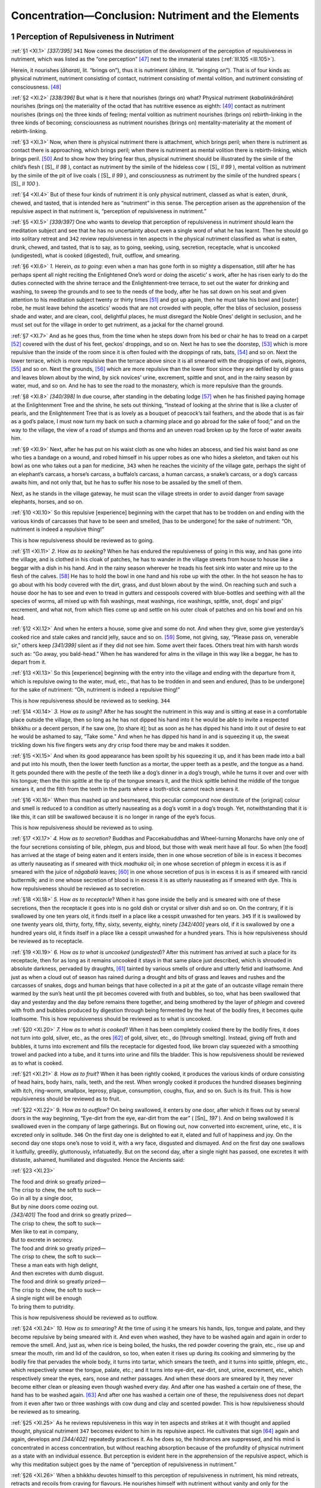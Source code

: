 

.. _XI:

Concentration—Conclusion: Nutriment and the Elements
********************************************************



1 Perception of Repulsiveness in Nutriment
----------------------------------------------



.. _XI.1:

:ref:`§1 <XI.1>` *[337/395]*  ``341``  Now comes the description of the development of the perception of repulsiveness in nutriment, which was listed as the “one perception” [#1]_  next to the immaterial states (:ref:`III.105 <III.105>`).

Herein, it nourishes (*āharati*\ , lit. “brings on”), thus it is nutriment (*āhāra*\ , lit. “bringing on”). That is of four kinds as: physical nutriment, nutriment consisting of contact, nutriment consisting of mental volition, and nutriment consisting of consciousness. [#2]_ 

.. _XI.2:

:ref:`§2 <XI.2>` *[338/396]* But what is it here that nourishes (brings on) what? Physical nutriment (*kabaliṅkārāhāra*\ ) nourishes (brings on) the materiality of the octad that has nutritive essence as eighth: [#3]_  contact as nutriment nourishes (brings on) the three kinds of feeling; mental volition as nutriment nourishes (brings on) rebirth-linking in the three kinds of becoming; consciousness as nutriment nourishes (brings on) mentality-materiality at the moment of rebirth-linking.

.. _XI.3:

:ref:`§3 <XI.3>` Now, when there is physical nutriment there is attachment, which brings peril; when there is nutriment as contact there is approaching, which brings peril; when there is nutriment as mental volition there is rebirth-linking, which brings peril. [#4]_  And to show how they bring fear thus, physical nutriment should be illustrated by the simile of the child’s flesh ( [S]_ *II 98*\  ), contact as nutriment by the simile of the hideless cow ( [S]_ *II 99*\  ), mental volition as nutriment by the simile of the pit of live coals ( [S]_ *II 99*\  ), and consciousness as nutriment by the simile of the hundred spears ( [S]_ *II 100*\  ).

.. _XI.4:

:ref:`§4 <XI.4>` But of these four kinds of nutriment it is only physical nutriment, classed as what is eaten, drunk, chewed, and tasted, that is intended here as “nutriment” in this sense. The perception arisen as the apprehension of the repulsive aspect in that nutriment is, “perception of repulsiveness in nutriment.”

.. _XI.5:

:ref:`§5 <XI.5>` *[339/397]* One who wants to develop that perception of repulsiveness in nutriment should learn the meditation subject and see that he has no uncertainty about even a single word of what he has learnt. Then he should go into solitary retreat and  ``342``  review repulsiveness in ten aspects in the physical nutriment classified as what is eaten, drunk, chewed, and tasted, that is to say, as to going, seeking, using, secretion, receptacle, what is uncooked (undigested), what is cooked (digested), fruit, outflow, and smearing.

.. _XI.6:

:ref:`§6 <XI.6>` *1.*\  Herein, *as to going*\ : even when a man has gone forth in so mighty a dispensation, still after he has perhaps spent all night reciting the Enlightened One’s word or doing the ascetic’ s work, after he has risen early to do the duties connected with the shrine terrace and the Enlightenment-tree terrace, to set out the water for drinking and washing, to sweep the grounds and to see to the needs of the body, after he has sat down on his seat and given attention to his meditation subject twenty or thirty times [#5]_  and got up again, then he must take his bowl and [outer] robe, he must leave behind the ascetics’ woods that are not crowded with people, offer the bliss of seclusion, possess shade and water, and are clean, cool, delightful places, he must disregard the Noble Ones’ delight in seclusion, and he must set out for the village in order to get nutriment, as a jackal for the charnel ground.

.. _XI.7:

:ref:`§7 <XI.7>` And as he goes thus, from the time when he steps down from his bed or chair he has to tread on a carpet [#6]_  covered with the dust of his feet, geckos’ droppings, and so on. Next he has to see the doorstep, [#7]_  which is more repulsive than the inside of the room since it is often fouled with the droppings of rats, bats, [#8]_  and so on. Next the lower terrace, which is more repulsive than the terrace above since it is all smeared with the droppings of owls, pigeons, [#9]_  and so on. Next the grounds, [#10]_  which are more repulsive than the lower floor since they are defiled by old grass and leaves blown about by the wind, by sick novices’ urine, excrement, spittle and snot, and in the rainy season by water, mud, and so on. And he has to see the road to the monastery, which is more repulsive than the grounds.

.. _XI.8:

:ref:`§8 <XI.8>` *[340/398]* In due course, after standing in the debating lodge [#11]_  when he has finished paying homage at the Enlightenment Tree and the shrine, he sets out thinking, “Instead of looking at the shrine that is like a cluster of pearls, and the Enlightenment Tree that is as lovely as a bouquet of peacock’s tail feathers, and the abode that is as fair as a god’s palace, I must now turn my back on such a charming place and go abroad for the sake of food;” and on the way to the village, the view of a road of stumps and thorns and an uneven road broken up by the force of water awaits him.

.. _XI.9:

:ref:`§9 <XI.9>` Next, after he has put on his waist cloth as one who hides an abscess, and tied his waist band as one who ties a bandage on a wound, and robed himself in his upper robes as one who hides a skeleton, and taken out his bowl as one who takes out a pan for medicine,  ``343``  when he reaches the vicinity of the village gate, perhaps the sight of an elephant’s carcass, a horse’s carcass, a buffalo’s carcass, a human carcass, a snake’s carcass, or a dog’s carcass awaits him, and not only that, but he has to suffer his nose to be assailed by the smell of them.

Next, as he stands in the village gateway, he must scan the village streets in order to avoid danger from savage elephants, horses, and so on.

.. _XI.10:

:ref:`§10 <XI.10>` So this repulsive [experience] beginning with the carpet that has to be trodden on and ending with the various kinds of carcasses that have to be seen and smelled, [has to be undergone] for the sake of nutriment: “Oh, nutriment is indeed a repulsive thing!”

This is how repulsiveness should be reviewed as to going.

.. _XI.11:

:ref:`§11 <XI.11>` *2.* How *as to seeking*\ ? When he has endured the repulsiveness of going in this way, and has gone into the village, and is clothed in his cloak of patches, he has to wander in the village streets from house to house like a beggar with a dish in his hand. And in the rainy season wherever he treads his feet sink into water and mire up to the flesh of the calves. [#12]_  He has to hold the bowl in one hand and his robe up with the other. In the hot season he has to go about with his body covered with the dirt, grass, and dust blown about by the wind. On reaching such and such a house door he has to see and even to tread in gutters and cesspools covered with blue-bottles and seething with all the species of worms, all mixed up with fish washings, meat washings, rice washings, spittle, snot, dogs’ and pigs’ excrement, and what not, from which flies come up and settle on his outer cloak of patches and on his bowl and on his head.

.. _XI.12:

:ref:`§12 <XI.12>` And when he enters a house, some give and some do not. And when they give, some give yesterday’s cooked rice and stale cakes and rancid jelly, sauce and so on. [#13]_  Some, not giving, say, “Please pass on, venerable sir,” others keep *[341/399]* silent as if they did not see him. Some avert their faces. Others treat him with harsh words such as: “Go away, you bald-head.” When he has wandered for alms in the village in this way like a beggar, he has to depart from it.

.. _XI.13:

:ref:`§13 <XI.13>` So this [experience] beginning with the entry into the village and ending with the departure from it, which is repulsive owing to the water, mud, etc., that has to be trodden in and seen and endured, [has to be undergone] for the sake of nutriment: “Oh, nutriment is indeed a repulsive thing!”

This is how repulsiveness should be reviewed as to seeking.  ``344`` 

.. _XI.14:

:ref:`§14 <XI.14>` *3.*\  How *as to using*\ ? After he has sought the nutriment in this way and is sitting at ease in a comfortable place outside the village, then so long as he has not dipped his hand into it he would be able to invite a respected bhikkhu or a decent person, if he saw one, [to share it]; but as soon as he has dipped his hand into it out of desire to eat he would be ashamed to say, “Take some.” And when he has dipped his hand in and is squeezing it up, the sweat trickling down his five fingers wets any dry crisp food there may be and makes it sodden.

.. _XI.15:

:ref:`§15 <XI.15>` And when its good appearance has been spoilt by his squeezing it up, and it has been made into a ball and put into his mouth, then the lower teeth function as a mortar, the upper teeth as a pestle, and the tongue as a hand. It gets pounded there with the pestle of the teeth like a dog’s dinner in a dog’s trough, while he turns it over and over with his tongue; then the thin spittle at the tip of the tongue smears it, and the thick spittle behind the middle of the tongue smears it, and the filth from the teeth in the parts where a tooth-stick cannot reach smears it.

.. _XI.16:

:ref:`§16 <XI.16>` When thus mashed up and besmeared, this peculiar compound now destitute of the [original] colour and smell is reduced to a condition as utterly nauseating as a dog’s vomit in a dog’s trough. Yet, notwithstanding that it is like this, it can still be swallowed because it is no longer in range of the eye’s focus.

This is how repulsiveness should be reviewed as to using.

.. _XI.17:

:ref:`§17 <XI.17>` *4.*\  How *as to secretion*\ ? Buddhas and Paccekabuddhas and Wheel-turning Monarchs have only one of the four secretions consisting of bile, phlegm, pus and blood, but those with weak merit have all four. So when [the food] has arrived at the stage of being eaten and it enters inside, then in one whose secretion of bile is in excess it becomes as utterly nauseating as if smeared with thick *madhuka* oil; in one whose secretion of phlegm in excess it is as if smeared with the juice of *nāgabalā*\  leaves; [#14]_  in one whose secretion of pus is in excess it is as if smeared with rancid buttermilk; and in one whose secretion of blood is in excess it is as utterly nauseating as if smeared with dye. This is how repulsiveness should be reviewed as to secretion.

.. _XI.18:

:ref:`§18 <XI.18>` *5.*\  How *as to receptacle*\ ? When it has gone inside the belly and is smeared with one of these secretions, then the receptacle it goes into is no gold dish or crystal or silver dish and so on. On the contrary, if it is swallowed by one ten years old, it finds itself in a place like a cesspit unwashed for ten years.  ``345``  If it is swallowed by one twenty years old, thirty, forty, fifty, sixty, seventy, eighty, ninety *[342/400]* years old, if it is swallowed by one a hundred years old, it finds itself in a place like a cesspit unwashed for a hundred years. This is how repulsiveness should be reviewed as to receptacle.

.. _XI.19:

:ref:`§19 <XI.19>` *6.*\  How *as to what is uncooked* (*undigested*\ )? After this nutriment has arrived at such a place for its receptacle, then for as long as it remains uncooked it stays in that same place just described, which is shrouded in absolute darkness, pervaded by draughts, [#15]_  tainted by various smells of ordure and utterly fetid and loathsome. And just as when a cloud out of season has rained during a drought and bits of grass and leaves and rushes and the carcasses of snakes, dogs and human beings that have collected in a pit at the gate of an outcaste village remain there warmed by the sun’s heat until the pit becomes covered with froth and bubbles, so too, what has been swallowed that day and yesterday and the day before remains there together, and being smothered by the layer of phlegm and covered with froth and bubbles produced by digestion through being fermented by the heat of the bodily fires, it becomes quite loathsome. This is how repulsiveness should be reviewed as to what is uncooked.

.. _XI.20:

:ref:`§20 <XI.20>` *7.*\  How *as to what is cooked*\ ? When it has been completely cooked there by the bodily fires, it does not turn into gold, silver, etc., as the ores [#16]_  of gold, silver, etc., do [through smelting]. Instead, giving off froth and bubbles, it turns into excrement and fills the receptacle for digested food, like brown clay squeezed with a smoothing trowel and packed into a tube, and it turns into urine and fills the bladder. This is how repulsiveness should be reviewed as to what is cooked.

.. _XI.21:

:ref:`§21 <XI.21>` *8.*\  How *as to fruit*\ ? When it has been rightly cooked, it produces the various kinds of ordure consisting of head hairs, body hairs, nails, teeth, and the rest. When wrongly cooked it produces the hundred diseases beginning with itch, ring-worm, smallpox, leprosy, plague, consumption, coughs, flux, and so on. Such is its fruit. This is how repulsiveness should be reviewed as to fruit.

.. _XI.22:

:ref:`§22 <XI.22>` 9. How *as to outflow*\ ? On being swallowed, it enters by one door, after which it flows out by several doors in the way beginning, “Eye-dirt from the eye, ear-dirt from the ear” ( [Sn]_ *197*\  ). And on being swallowed it is swallowed even in the company of large gatherings. But on flowing out, now converted into excrement, urine, etc., it is excreted only in solitude.  ``346``  On the first day one is delighted to eat it, elated and full of happiness and joy. On the second day one stops one’s nose to void it, with a wry face, disgusted and dismayed. And on the first day one swallows it lustfully, greedily, gluttonously, infatuatedly. But on the second day, after a single night has passed, one excretes it with distaste, ashamed, humiliated and disgusted. Hence the Ancients said:

.. _XI.23:

:ref:`§23 <XI.23>` 




| The food and drink so greatly prized—
| The crisp to chew, the soft to suck—
| Go in all by a single door,
| But by nine doors come oozing out.





| *[343/401]* The food and drink so greatly prized—
| The crisp to chew, the soft to suck—
| Men like to eat in company,
| But to excrete in secrecy.





| The food and drink so greatly prized—
| The crisp to chew, the soft to suck—
| These a man eats with high delight,
| And then excretes with dumb disgust.





| The food and drink so greatly prized—
| The crisp to chew, the soft to suck—
| A single night will be enough
| To bring them to putridity.


This is how repulsiveness should be reviewed as to outflow.

.. _XI.24:

:ref:`§24 <XI.24>` *10.*\  How *as to smearing*\ ? At the time of using it he smears his hands, lips, tongue and palate, and they become repulsive by being smeared with it. And even when washed, they have to be washed again and again in order to remove the smell. And, just as, when rice is being boiled, the husks, the red powder covering the grain, etc., rise up and smear the mouth, rim and lid of the cauldron, so too, when eaten it rises up during its cooking and simmering by the bodily fire that pervades the whole body, it turns into tartar, which smears the teeth, and it turns into spittle, phlegm, etc., which respectively smear the tongue, palate, etc.; and it turns into eye-dirt, ear-dirt, snot, urine, excrement, etc., which respectively smear the eyes, ears, nose and nether passages. And when these doors are smeared by it, they never become either clean or pleasing even though washed every day. And after one has washed a certain one of these, the hand has to be washed again. [#17]_  And after one has washed a certain one of these, the repulsiveness does not depart from it even after two or three washings with cow dung and clay and scented powder. This is how repulsiveness should be reviewed as to smearing.

.. _XI.25:

:ref:`§25 <XI.25>` As he reviews repulsiveness in this way in ten aspects and strikes at it with thought and applied thought, physical nutriment  ``347``  becomes evident to him in its repulsive aspect. He cultivates that sign [#18]_  again and again, develops and *[344/402]* repeatedly practices it. As he does so, the hindrances are suppressed, and his mind is concentrated in access concentration, but without reaching absorption because of the profundity of physical nutriment as a state with an individual essence. But perception is evident here in the apprehension of the repulsive aspect, which is why this meditation subject goes by the name of “perception of repulsiveness in nutriment.”

.. _XI.26:

:ref:`§26 <XI.26>` When a bhikkhu devotes himself to this perception of repulsiveness in nutriment, his mind retreats, retracts and recoils from craving for flavours. He nourishes himself with nutriment without vanity and only for the purpose of crossing over suffering, as one who seeks to cross over the desert eats his own dead child’s flesh ( [S]_ *II 98*\  ). Then his greed for the five cords of sense desire comes to be fully understood without difficulty by means of the full understanding of the physical nutriment. He fully understands the materiality aggregate by means of the full-understanding of the five cords of sense desire. Development of mindfulness occupied with the body comes to perfection in him through the repulsiveness of “what is uncooked” and the rest. He has entered upon a way that is in conformity with the perception of foulness. And by keeping to this way, even if he does not experience the deathless goal in this life, he is at least bound for a happy destiny.

This is the detailed explanation of the development of the perception of repulsiveness in nutriment.

2 Defining of The Elements
------------------------------



2.1 Word Definitions
^^^^^^^^^^^^^^^^^^^^^^^^



.. _XI.27:

:ref:`§27 <XI.27>` Now comes the description of the development of the definition of the four elements, which was listed as the “one defining” next to the perception of repulsiveness in nutriment (:ref:`III.105 <III.105>`).

Herein, “defining” (*vavatthāna*\ ) is determining by characterizing individual essences. [#19]_  [The compound] *catudhātuvavatthāna*\  (“four-element defining”) is [resolvable into] *catunnaṃ dhātūnaṃ vavatthānaṃ*\  (“defining of the four elements”). “Attention given to elements,” “the meditation subject consisting of elements” and “defining of the four elements” all mean the same thing.

This is given in two ways: in brief and in detail. It is given in brief in the Mahāsatipaṭṭhāna Sutta ( [D]_ *II 294*\  ), and in detail in the Mahāhatthipadopama Sutta ( [M]_ *I 185*\  ), the Rāhulovāda Sutta ( [M]_ *I 421*\  ), and the Dhātuvibhaṅga Sutta ( [M]_ *III 240*\  ).

2.2 Texts and Commentary in Brief
^^^^^^^^^^^^^^^^^^^^^^^^^^^^^^^^^^^^^



.. _XI.28:

:ref:`§28 <XI.28>` *[345/403]* It is given in brief in the Mahāsatipaṭṭhāna Sutta, for one of quick understanding whose meditation subject is elements, as follows: “Bhikkhus, just as though a skilled butcher or butcher’s apprentice had killed a cow and were seated at the crossroads  ``348``  with it cut up into pieces, so too, bhikkhus, a bhikkhu reviews this body however placed, however disposed, as consisting of elements: In this body there are the earth element, the water element, the fire element, and the air element”  [#20]_ ( [D]_ *II 294*\  ).

.. _XI.29:

:ref:`§29 <XI.29>` The meaning is this: *just as though a clever butcher*\ , or his *apprentice* who worked for his keep, *had killed a cow*\  and divided it up *and were seated at the crossroads*\ , reckoned as the intersection of the main roads going in the four directions, having laid it out part by part, *so too a bhikkhu reviews the body, however placed* because it is in some one of the four postures and *however disposed* because it is so placed, thus: *In this body there are the earth element, the water element, the fire element, and the air element*\ .

.. _XI.30:

:ref:`§30 <XI.30>` What is meant? Just as the butcher, while feeding the cow, bringing it to the shambles, keeping it tied up after bringing it there, slaughtering it, and seeing it slaughtered and dead, does not lose the perception “cow” so long as he has not carved it up and divided it into parts; but when he has divided it up and is sitting there, he loses the perception “cow” and the perception “meat” occurs; he does not think “I am selling cow” or “They are carrying cow away,” but rather he thinks “I am selling meat” or “They are carrying meat away”; so too this bhikkhu, while still a foolish ordinary person—both formerly as a layman and as one gone forth into homelessness—does not lose the perception “living being” or “man” or “person” so long as he does not, by resolution of the compact into elements, review this body, however placed, however disposed, as consisting of elements. But when he does review it as consisting of elements, he loses the perception “living being” and his mind establishes itself upon elements. That is why the Blessed One said: “Bhikkhus, just as though a skilled butcher … were seated at the crossroads … so too, bhikkhus, a bhikkhu … air element.”

2.3 In Detail
^^^^^^^^^^^^^^^^^



.. _XI.31:

:ref:`§31 <XI.31>` *[346/404]* In the Mahāhatthipadopama Sutta it is given in detail for one of not over-quick understanding whose meditation subject is elements—and as here so also in the Rāhulovāda and Dhātuvibhaṅga Suttas—as follows:

“And what is the internal earth element, friends? Whatever there is internally in oneself that is hard, harsh, [#21]_  and clung to (acquired through kamma), that is to say, head hairs, body hairs, teeth, nails, skin, flesh, sinews, bones, bone marrow, kidney, heart, liver, midriff, spleen, lungs, bowels, entrails, gorge, dung, or whatever else there is internally in oneself that is hard, harsh, and clung to—this is called the internal earth element” ( [M]_ *I 185*\  ).  ``349`` 

And: “What is the internal water element, friends? Whatever there is internally in oneself that is water, watery, and clung to, that is to say, bile, phlegm, pus, blood, sweat, fat, tears, grease, spittle, snot, oil of the joints, and urine, or whatever else there is internally in oneself that is water, watery, and clung to—this is called the internal water element” ( [M]_ *I 187*\  ).

And: “What is the internal fire element, friends? Whatever there is internally in oneself that is fire, fiery, and clung to, that is to say, that whereby one is warmed, ages, and burns up, and whereby what is eaten, drunk, chewed and tasted gets completely digested, or whatever else there is internally in oneself that is fire, fiery, and clung to—this is called the internal fire element” ( [M]_ *I 188*\  ).

And: “What is the internal air element, friends? Whatever there is internally in oneself that is air, airy, and clung to, that is to say, up-going winds, down-going winds, winds in the belly, winds in the bowels, winds that course through all the limbs, in-breath and out-breath, or whatever else there is internally in oneself that is air, airy, and clung to—this is called the internal air element” ( [M]_ *I 188*\  ).

.. _XI.32:

:ref:`§32 <XI.32>` Here is the commentary on the words that are not clear. *Internally in oneself* (*ajjhattaṃ paccattaṃ*\ ): both these words are terms for what is one’s own (*niyaka*\ ), since what is one’s own is what is produced in one’s own self (*attani jātaṃ*\ ); the meaning is, included in one’s continuity (*sasantati-pariyāpanna*\ ). This is called “internal” (*ajjhanaṃ = adhi + attā*\ , lit. “belonging-to-self”) because it occurs in self (*attani—*\ locative case) just as in the world, speech among women (*itthīsu—*\ loc. case) is called “[speech] belonging-to-women” (*adhitthi*\ ). And it is called, “in oneself” (*paccattaṃ*\ ) because it occurs owing to self (*attānaṃ paṭicca*\ ). [#22]_ 

.. _XI.33:

:ref:`§33 <XI.33>` *Hard*\ : rigid. *Harsh*\ : rough. Herein, the first is a word for the characteristic, while the second is a word for the mode; for the earth element is characterized as hard, but its mode is rough, which is why it is called “harsh.” *Clung to*\ : taken firmly [by kamma]; the meaning is, firmly taken, seized, adhered to, as “I,” “mine” (see :ref:`§89f. <XI.89>`).

.. _XI.34:

:ref:`§34 <XI.34>` *That is to say*\ : the word *seyyathidaṃ* (“that is to say”) is a particle; its meaning is, “What is that?” Next, showing what that is, “head hairs, body hairs,” etc., is *[347/405]* said. And here the *brain* must be added since it has to be understood that the earth element needs to be described in twenty modes. Or *whatever else*\ : the earth element included in the remaining three portions.

.. _XI.35:

:ref:`§35 <XI.35>`  ``350``  It flows (*appoti*\ ), flows on (*pappoti*\ ), to such and such a place as a state of streaming, thus it is water (*āpo*\ ). The *watery* (*āpo-gata*\ ) is what is gone (*gata*\ ) among such various kinds of water (*āpo*\ ) as the kamma-originated, and so on. What is that? It is what has the water element’s characteristic of cohesion.

.. _XI.36:

:ref:`§36 <XI.36>` *Fire* (*tejo*\ ) [is definable] as heating (*tejana*\ ). The *fiery* (*tejo-gata*\ ) is what is gone (*gata*\ ), in the way already described, among the kinds of fire (*tejo*\ ). What is that? It is what has the characteristic of heat. *Whereby*\ : by means of which the fire element, when excited, this body is *warmed*\ , becomes heated by the state of one-day fever, [#23]_  and so on. *Ages*\ : whereby this body grows old, reaches the decline of the faculties, loss of strength, wrinkles, grayness, and so on. *Burns up*\ : whereby, when excited, it causes this body to burn, and the person cries out, “I am burning, I am burning!” and longs for ghee a hundred times washed and for *gosīsa* sandalwood ointment, etc., and for the breeze of a fan. *And whereby what is eaten, drunk, chewed and tasted gets completely digested*\ : whereby the boiled rice, etc., that is eaten, or the beverage, etc., that is drunk, or the hard food consisting of flour biscuits, etc., that is chewed, the mango fruit, honey, molasses, etc., that is tasted, gets completely cooked; gets its juice, etc., extracted, is the meaning. And here the first three kinds of fire element [that is to say, “is warmed,” “ages,” and “burns up”] are of fourfold origination (:ref:`XX.27ff. <XX.27>`), while the last is only kamma-originated.

.. _XI.37:

:ref:`§37 <XI.37>` *Air* (*vāyo*\ ) [is definable] as blowing (*vāyana*\ ). The *airy* (*vāyo-gata*\ ) is what is gone (*gata*\ ), in the way already described, among the kinds of air. What is that? It is what has the characteristic of distension. [#24]_  *Upgoing winds*\ : winds (forces) mounting upwards that cause the occurrence of vomiting, belching, and so on. *Down-going winds*\ : winds (forces) descending downwards that expel excrement and urine. *Winds in the belly*\ : winds (forces) outside the bowels. *Winds in the bowels*\ : winds (forces) inside the bowels. *Winds that course through all the limbs*\ : winds (forces) that produce flexing, extending, etc., and are distributed over the limbs and the whole body by means of the network of veins (nerves). *In-breath*\ : wind in the nostrils entering in. *Out-breath*\ : wind in the nostrils issuing out. And here the first five are of fourfold origination. In-breath and out-breath are consciousness-originated.  ``351``  *[348/406]* In each instance the phrase *or whatever else* comprises respectively the water element, the fire element, or the air element included in the other three portions.

.. _XI.38:

:ref:`§38 <XI.38>` So the four elements have been detailed in forty-two aspects, that is to say, the earth element in twenty aspects, the water element in twelve, the fire element in four, and the air element in six.

This, firstly, is the commentary on the texts here.

2.4 Method of Development in Brief
^^^^^^^^^^^^^^^^^^^^^^^^^^^^^^^^^^^^^^



.. _XI.39:

:ref:`§39 <XI.39>` As regards the method of development here, however, to discern the elements in detail in this way, “The head hairs are the earth element, the body hairs are the earth element,” appears redundant to a bhikkhu of quick understanding, though the meditation subject becomes clear to him if he gives his attention to it in this way: “What has the characteristic of stiffenedness is the earth element, what has the characteristic of cohesion is the water element, what has the characteristic of ripening (maturing) is the fire element, what has the characteristic of distending (supporting) is the air element.” But when one of not over-quick understanding gives his attention to it in this way, it appears obscure and unevident, and it only becomes plain to him if he gives his attention to it in the first-mentioned way. Why?

.. _XI.40:

:ref:`§40 <XI.40>` Suppose two bhikkhus are reciting a text with many elided repetitions, then the bhikkhu with the quicker understanding fills out the elided repetitions once or twice, after which he goes on doing the recital with only the two end parts of the elisions. Here the one of less quick understanding says, “What is he reciting? Why, he does not even give one time to move one’s lips! If the recitation is done like this, when shall we ever get familiar with the text?” and so he does his recitation filling out each elision as it comes. Then the other says, “What is he reciting? Why, he never lets one get to the end of it! If the recitation is done like this; when shall we ever get to the end of it?” So too, the detailed discerning of the elements by head hairs, etc., appears redundant to one of quick understanding, though the meditation subject becomes clear to him if he gives his attention to it in brief in this way, “What has the characteristic of stiffenedness is the earth element,” and so on. But when the other gives his attention to it in this way, it appears obscure and unevident, and it only becomes plain to him if he gives his attention in detail by head hairs and so on.

.. _XI.41:

:ref:`§41 <XI.41>` So firstly, one of quick understanding who wants to develop this meditation subject should go into solitary retreat. Then he should advert to his own entire material body and discern the elements in brief in this way: “In this body what is stiffenedness or harshness is the earth element, what is cohesion or fluidity [#25]_   ``352``  is the water element, what is maturing (ripening) or heat is the fire element, what is distension or movement is the air element.” And he should advert and give attention to it and review it again and again as “earth element, water element,” that is to say, as mere elements, not a living being, and soulless.

.. _XI.42:

:ref:`§42 <XI.42>` As he makes effort in this way it is not long before concentration arises in him, which is reinforced by understanding that illuminates the classification of *[349/407]* the elements, and which is only access and does not reach absorption because it has states with individual essences as its object.

.. _XI.43:

:ref:`§43 <XI.43>` Or alternatively, there are these four [bodily] parts mentioned by the General of the Dhamma [the Elder Sāriputta] for the purpose of showing the absence of any living being in the four great primary elements thus: “When a space is enclosed with bones and sinews and flesh and skin, there comes to be the term ‘material form’ (*rūpa*\ )” ( [M]_ *I 190*\  ). And he should resolve each of these [as a separate entity], separating them out by the hand of knowledge, and then discern them in the way already stated thus: “In these what is stiffenedness or harshness is the earth element.” And he should again and again advert to them, give attention to them and review them as mere elements, not a living being, not a soul.

.. _XI.44:

:ref:`§44 <XI.44>` As he makes effort in this way, it is not long before concentration arises in him, which is reinforced by understanding that illuminates the classification of the elements, and which is only access and does not reach absorption because it has states with individual essences as its object.

This is the method of development when the definition of the elements is given in brief.

2.5 Method of Development in Detail
^^^^^^^^^^^^^^^^^^^^^^^^^^^^^^^^^^^^^^^



.. _XI.45:

:ref:`§45 <XI.45>` The method given in detail should be understood in this way. A meditator of not over-quick understanding who wants to develop this meditation subject should learn the elements in detail in the forty-two aspects from a teacher, and he should live in an abode of the kind already described. Then, when he has done all the duties, he should go into solitary retreat and develop the meditation subject in four ways thus: (1) with constituents in brief, (2) with constituents by analysis, (3) with characteristics in brief, and (4) with characteristics by analysis.

2.5.1 (1) With Constituents in Brief
""""""""""""""""""""""""""""""""""""""""



.. _XI.46:

:ref:`§46 <XI.46>` Herein, how does he develop it *with constituents in brief*\ ? Here a bhikkhu does his defining in this way, “In twenty of the parts what has the stiffened mode is the earth element,” and he does his defining thus, “In twelve parts the liquid called water with the mode of cohesion is the water element,”  ``353``  and he does his defining thus, “In four parts what matures (what has the mode of ripening) is the fire element,” and he does his defining thus, “In six parts what has the mode of distending is the air element.” As he defines them in this way they become evident to him. As he again and again adverts to them and gives his attention to them, concentration arises as access only.

2.5.2 (2) With Constituents by Analysis
"""""""""""""""""""""""""""""""""""""""""""



.. _XI.47:

:ref:`§47 <XI.47>` However, if his meditation subject is not successful while he develops it in this way, then he should develop it *with constituents by analysis*\ . How? Firstly, the bhikkhu should carry out all the directions given for the thirty-two-fold aspect in the description of mindfulness occupied with the body as a meditation subject (:ref:`VIII.48 <VIII.48>`–:ref:`78 <VIII.78>`), namely, the sevenfold skill in learning and the tenfold skill in giving *[350/408]* attention, and he should start with the verbal recitation, in direct and reverse order, of the skin pentad and so on, without omitting any of it. The only difference is this: there, after giving attention to the head hairs, etc., as to colour, shape, direction, location, and delimitation, the mind had to be fixed by means of repulsiveness (:ref:`VIII.83 <VIII.83>`), but here it is done by means of elements. Therefore at the end of each part after giving attention to head hairs, etc., each in the five ways beginning with colour (:ref:`VIII.83 <VIII.83>`), attention should be given as follows.

.. _XI.48:

:ref:`§48 <XI.48>` These things called *head hairs* grow on the inner skin that envelops the skull. Herein, just as when *kuṇṭha* grasses grow on the top of an anthill, the top of the termite-mound does not know, “*Kuṇṭha* grasses are growing on me,” nor do the *kuṇṭha* grasses know, “We are growing on the top of a termite-mound,” so too, the inner skin that covers the skull does not know, “Head hairs grow on me,” nor do the head hairs know, “We grow on inner skin that envelops a skull.” These things are devoid of mutual concern and reviewing. So what are called *head hairs*\  are a particular component of this body, without thought, [morally] indeterminate, void, not a living being, rigid (stiffened) earth element.

.. _XI.49:

:ref:`§49 <XI.49>` *Body hairs* grow on the inner skin that envelops the body. Herein, just as, when *dabba* grasses grow on the square in an empty village, the square in the empty village does not know*, “Dabba* grasses grow on me,” nor do the *dabba* grasses know, “We grow on the square in an empty village,” so too, the inner skin that envelops the body does not know, “Body hairs grow on me,” nor do the body hairs know, “We grow on inner skin that envelops a body.” These things are devoid of mutual concern and reviewing. So what are called *body hairs*\  are a particular component of this body, without thought, indeterminate, void, not a living being, rigid earth element.

.. _XI.50:

:ref:`§50 <XI.50>` *Nails*\  grow on the tips of the fingers and toes. Herein, just as, when children play a game by piercing *madhuka*\ -fruit kernels with sticks, the sticks  ``354``  do not know, *“Madhuka*\ -fruit kernels are put on us,” nor do the *madhuka*\ -fruit kernels know, “We are put on sticks,” so too, the fingers and toes do not know, “Nails grow on our tips,” nor do the nails know, “We grow on the tips of fingers and toes.” These things are devoid of mutual concern and reviewing. So what are called *nails*\  are a particular component of this body, without thought, indeterminate, void, not a living being, rigid earth element.

.. _XI.51:

:ref:`§51 <XI.51>` *Teeth* grow in the jaw bones. Herein, just as, when posts are placed by builders in stone sockets and fastened with some kind of cement, [#26]_  the sockets do not know, “Posts are placed in us,” nor do the posts know, “We are placed in sockets,” so too, the jaw bones do not know, “Teeth grow in us,” nor do the teeth know, “We grow in jaw bones’.” These things are devoid of mutual concern and reviewing. So what are called *teeth*\  are a particular component of this body, without thought, indeterminate, void, not a living being, rigid earth element.

.. _XI.52:

:ref:`§52 <XI.52>` *Skin* is to be found covering the whole body. Herein, just as, when a big lute is covered with damp ox-hide, the lute does not know, “I am covered with damp ox-hide,” nor does the damp ox-hide know, “A lute is covered by me,” so too, the *[351/409]* body does not know, “I am covered by skin,” nor does the skin know, “A body is covered by me.” These things are devoid of mutual concern and reviewing. So what is called *skin*\  is a particular component of this body, without thought, indeterminate, void, not a living being, rigid earth element.

.. _XI.53:

:ref:`§53 <XI.53>` *Flesh* is to be found plastered over the framework of bones. Herein, just as, when a wall is plastered with thick clay, the wall does not know, “I am plastered with thick clay,” nor does the thick clay know, “A wall is plastered with me,” so too, the framework of bones does not know, “I am plastered with flesh consisting of nine hundred pieces of flesh,” nor does the flesh know, “A framework of bones is plastered with me.” These things are devoid of mutual concern and reviewing. So what is called *flesh*\  is a particular component of this body, without thought, indeterminate, void, not a living being, rigid earth element.

.. _XI.54:

:ref:`§54 <XI.54>` *Sinews* are to be found in the interior of the body binding the bones together. Herein, just as, when withies and sticks are bound together with creepers, the withies and sticks do not know  ``355``  “We are bound together with creepers,” nor do the creepers know, “Withies and sticks are bound together by us,” so too, the bones do not know, “We are bound by sinews,” nor do the sinews know, “Bones are bound together by us.” These things are devoid of mutual concern and reviewing. So what are called *sinews*\  are a particular component of this body, without thought, indeterminate, void, not a living being, rigid earth element.

.. _XI.55:

:ref:`§55 <XI.55>` As to the *bones*\ , the heel bone is to be found holding up the ankle bone, the ankle bone holding up the shin bone, the shin bone the thigh bone, the thigh bone the hip bone, the hip bone the backbone, the backbone the neck bone, and the neck bone is to be found holding up the cranium bone. The cranium bone rests on the neck bone, the neck bone on the backbone, the backbone on the hip bone, the hip bone on the thigh bone, the thigh bone on the shin bone, the shin bone on the ankle bone, the ankle bone on the heel bone.

.. _XI.56:

:ref:`§56 <XI.56>` Herein, just as, when bricks, timber or [blocks of dried] cow dung are built up, those below do not know, “We each stand holding up those above us,” nor do those above know, “We each rest on those below us,” so too, the heel bone does not know, “I stand holding up the ankle bone,” nor does the ankle bone know, “I stand holding up the shin bone,” nor does the shin bone know, “I stand holding up the thigh bone,” nor does the thigh bone know, “I stand holding up the hip bone,” nor does the hip bone know, “I stand holding up the backbone,” nor does the backbone know, “I stand holding up the neck bone,” nor does the neck bone know, “I stand holding up the cranium bone,” nor does the cranium bone know, “I rest on the neck bone,” nor does the neck bone know, “I rest on the backbone,” nor does the backbone know, “I rest on the hip bone,” nor does the hip bone know, “I rest on the thigh bone,” nor does the thigh bone know, “I rest on the shin bone,” nor does the shin bone know, “I rest on the ankle bone,” nor does the ankle bone know, “I rest on the heel bone.” These things are devoid of mutual concern and reviewing. So what are called *bones*\   ``356``  are a particular component of this body, without thought, indeterminate, void, not a living being, rigid earth element.

.. _XI.57:

:ref:`§57 <XI.57>` *[352/410]* *Bone marrow* is to be found inside the various bones. Herein, just as, when boiled bamboo sprouts, etc., are put inside bamboo joints, etc., the bamboo joints, etc., do not know, “Bamboo sprouts, etc., are put in us,” nor do the bamboo sprouts, etc., know, “We are inside bamboo joints, etc.,” so too, the bones do not know, “Marrow is inside us,” nor does the bone marrow know, “I am inside bones.” These things are devoid of mutual concern and reviewing. So what is called *bone marrow*\  is a particular component of this body, without thought, indeterminate, void, not a living being, rigid earth element.

.. _XI.58:

:ref:`§58 <XI.58>` *Kidney* is to be found on each side of the heart flesh, being fastened by the stout sinew that starts out with a single root from the base of the neck and divides into two after going a short way. Herein, just as, when a pair of mango fruits are bound together by their stalk, the stalk does not know, “A pair of mango fruits is bound together by me,” nor do the pair of mango fruits know, “We are bound together by a stalk,” so too, the stout sinew does not know, “Kidneys are bound together by me,” nor does the kidney know, “I am bound together by a stout sinew.” These things are devoid of mutual concern and reviewing. So what is called *kidney*\  is a particular component of this body, without thought, indeterminate, void, not a living being, rigid earth element.

.. _XI.59:

:ref:`§59 <XI.59>` *Heart* is to be found in the inside of the body near the middle of the frame of the ribs. Herein, just as, when a piece of meat is placed near the framework of an old cart, the inside of the framework of the old cart does not know, “A piece of meat is placed near the middle of me,” nor does the piece of meat know, “I am near the middle of the inside of the framework of an old cart,” so too, the inside of the framework of the ribs does not know, “A heart is near the middle of me,” nor does the heart know, “I am near the middle of the inside of a framework of ribs.” These things are devoid of mutual concern and reviewing. So what is called *heart*\  is a particular component of this body, without thought, indeterminate, void, not a living being, rigid earth element.

.. _XI.60:

:ref:`§60 <XI.60>` *Liver* is to be found inside the body, near the right side between the two breasts. Herein, just as, when a twin lump of meat is stuck on the side of a cooking pot, the side of the cooking pot does not know, “A twin lump of meat is stuck on me,” nor does the twin lump of meat know,  ``357``  “I am stuck on the side of a cooking pot,” so too, the right side between the breasts does not know, “Liver is near me,” nor does the liver know, “I am near a right side between two breasts.” These things are devoid of mutual concern and reviewing. So what is called *liver*\  is a particular component of this body, without thought, indeterminate, void, not a living being, rigid earth element.

.. _XI.61:

:ref:`§61 <XI.61>` As to the *midriff*\ , the concealed midriff is to be found surrounding the heart and kidney, while the unconcealed midriff is to be found covering the flesh under the skin in the whole body. Herein, just as, when meat is wrapped in a rag, the meat does not know, “I am wrapped in a rag,” nor does the rag know, “Meat is wrapped in me,” so too, the heart and kidney, and the flesh in the whole body, do not know, “I am concealed by midriff,” nor does the midriff know, “Heart and kidney, and flesh in a whole body, are concealed by me.” These things are devoid of mutual concern and reviewing. So what is called *midriff* is a particular *[353/411]* component of this body, without thought, indeterminate, void, not a living being, rigid earth element.

.. _XI.62:

:ref:`§62 <XI.62>` *Spleen* is to be found near the upper side of the belly lining on the left side of the heart. Herein, just as, when a lump of cow dung is near the upper side of a barn, the upper side of the barn does not know, “A lump of cow dung is near me,” nor does the lump of cow dung know, “I am near the upper side of a barn,” so too, the upper side of the belly lining does not know, “Spleen is near me,” nor does the spleen know, “I am near the upper side of a belly lining.” These things are devoid of mutual concern and reviewing. So what is called *spleen*\  is a particular component of this body, without thought, indeterminate, void, not a living being, rigid earth element.

.. _XI.63:

:ref:`§63 <XI.63>` *Lungs* are to be found inside the body between the two breasts, hanging over the heart and liver and concealing them. Herein, just as when a bird’s nest is hanging inside an old barn, the inside of the old barn does not know, “A bird’s nest is hanging in me,” nor does the bird’s nest know, “I am hanging inside an old barn,” so too,  ``358``  the inside of the body does not know, “Lungs are hanging in me,” nor do the lungs know, “We are hanging inside such a body.” These things are devoid of mutual concern and reviewing. So what is called *lungs*\  is a particular component of this body, without thought, indeterminate, void, not a living being, rigid earth element.

.. _XI.64:

:ref:`§64 <XI.64>` *Bowel* is to be found inside the body extending from the base of the neck to the excrement passage. Herein, just as, when the carcass of a large beheaded rat snake [#27]_  is coiled up and put into a trough of blood, the red trough does not know, “A rat snake’s carcass has been put in me,” nor does the rat snake’s carcass know, “I am in a red trough,” so too, the inside of the body does not know, “A bowel is in me,” nor does the bowel know, “I am in a body.” These things are devoid of mutual concern and reviewing. So what is called the *bowel*\  is a particular component of this body, without thought, indeterminate, void, not a living being, rigid earth element.

.. _XI.65:

:ref:`§65 <XI.65>` *Entrails* are to be found in the interspaces between the twenty-one coils of the bowel, binding them together. Herein, just as, when ropes are found sewing together a rope ring for wiping the feet, the rope ring for wiping the feet does not know, “Ropes are to be found sewing me together,” nor do the ropes know, “We are to be found sewing together a rope ring,” so too, the bowel does not know, “Entrails are to be found binding me together,” nor do the entrails know, “We are to be found binding a bowel together.” These things are devoid of mutual concern and reviewing. So what is called *entrails*\  is a particular component of this body, without thought, indeterminate, void, not a living being, rigid earth element.

.. _XI.66:

:ref:`§66 <XI.66>` *Gorge* is what is eaten, drunk, chewed and tasted that lies in the stomach. Herein, just as, when a dog’s vomit lies in a dog’s bowl, the dog’s bowl does not know, “Dog’s vomit is lying in me,” nor does the dog’s vomit know, “I am lying *[354/412]* in a dog’s bowl,” so too, the stomach does not know, “Gorge is lying in me,” nor does the gorge know, “I am lying in a stomach.” These things are devoid of mutual concern and reviewing. So what is called *gorge*\  is a particular component of this body, without thought, indeterminate, void, not a living being, rigid earth element.

.. _XI.67:

:ref:`§67 <XI.67>` *Dung* is to be found at the end of the bowel, which resembles a bamboo joint eight fingerbreadths long and is called the “receptacle for digested food.”  ``359``  Herein, just as, when soft brown clay is impacted in a bamboo joint, the bamboo joint does not know, “Brown clay is in me,” nor does brown clay know, “I am in a bamboo joint,” so too, the receptacle for digested food does not know, “Dung is in me,” nor does the dung know, “I am in a receptacle for digested food.” These things are devoid of mutual concern and reviewing. So what is called *dung*\  is a particular component of this body, without thought, indeterminate, void, not a living being, rigid earth element.

.. _XI.68:

:ref:`§68 <XI.68>` *Brain* is to be found in the interior of the skull. Herein, just as, when a lump of dough is put inside an old gourd rind, the gourd rind does not know, “A lump of dough is in me,” nor does the lump of dough know, “I am inside a gourd rind,” so too, the inside of the skull does not know, “Brain is in me,” nor does the brain know, “I am inside a skull.” These things are devoid of mutual concern and reviewing. So what is called *brain*\  is a particular component of this body, without thought, indeterminate, void, not a living being, rigid earth element.

.. _XI.69:

:ref:`§69 <XI.69>` As to *bile*\ , the free bile, which is bound up with the life faculty, is to be found soaking the whole body, while the local bile is to be found in the bile container (gall-bladder). Herein, just as, when oil has soaked a cake, the cake does not know, “Oil soaks me,” nor does the oil know, “I soak a cake,” so too, the body does not know, “Free bile soaks me,” nor does the free bile know, “I soak a body.” And just as, when a *kosāṭakī* (loofah) creeper bladder is filled with rain water, the *kosāṭakī* creeper bladder does not know, “Rain water is in me,” nor does the rain water know, “I am in a *kosāṭakī* creeper bladder,” so too, the bile bladder does not know, “Local bile is in me,” nor does the local bile know, “I am in a bile bladder.” These things are devoid of mutual concern and reviewing. So what is called *bile* is a particular component of this body, without thought, indeterminate, void, not a living being, liquid water element in the mode of cohesion.

.. _XI.70:

:ref:`§70 <XI.70>` *Phlegm* is to be found on the surface of the stomach and measures a bowlful. Herein, just as, when a cesspool has a surface of froth, the cesspool does not know, “A surface of froth is on me,” nor does the surface of froth  ``360``  know, “I am on a cesspool,” so too, the surface of the stomach does not know, “Phlegm is on me” nor does the phlegm know, “I am on the surface of a stomach.” These things are devoid of mutual concern and reviewing. So what is called *phlegm*\  is a particular component of this body, without thought, indeterminate, void, not a living being, liquid water element in the mode of cohesion.

.. _XI.71:

:ref:`§71 <XI.71>` *Pus* has no fixed location. It is to be found wherever the blood stagnates and goes bad in a part of the body damaged by wounds caused by splinters and thorns, and by burns due to fire, or where boils, carbuncles, etc., appear. Herein, just as, when a tree oozes gum through being hit by, say, an axe, the parts of the *[355/413]* tree that have been hit do not know, “Gum is in us,” nor does the gum know, “I am in a part of a tree that has been hit,” so too, the parts of the body wounded by splinters, thorns, etc., do not know, “Pus is in us,” nor does the pus know, “I am in such places.” These things are devoid of mutual concern and reviewing. So what is called *pus*\  is a particular component of this body, without thought, indeterminate, void, not a living being, liquid water element in the mode of cohesion.

.. _XI.72:

:ref:`§72 <XI.72>` As to *blood*\ , the mobile blood is to be found, like the bile, soaking the whole body. The stored blood, is to be found filling the lower part of the liver’s site to the extent of a bowlful, wetting the kidney, heart, liver and lungs. Herein, the definition of the mobile blood is similar to that of the free bile. But as to the other, just as, when rain water seeps through an old pot and wets clods and stumps below, the clods and stumps do not know, “We are being wetted with water,” nor does the water know, “I am wetting clods and stumps,” so too, the lower part of the liver’s site, or the kidneys, etc., respectively do not know, “Blood is in me,” or “We are being wetted,” nor does the blood know, “I fill the lower part of a liver’s site, am wetting a kidney, and so on.” These things are devoid of mutual concern and reviewing. So what is called *blood*\  is a particular component of this body, without thought, indeterminate, void, not a living being, liquid water element in the mode of cohesion.

.. _XI.73:

:ref:`§73 <XI.73>` *Sweat* is to be found filling the openings of the pores of the head hairs and body hairs when there is heat due to fires, etc., and it trickles out of them. Herein, just as, when  ``361``  bunches of lily bud stems and lotus stalks are pulled up out of water, the openings in the bunches of lilies, etc., do not know, “Water trickles from us,” nor does the water trickling from the openings in the bunches of lilies, etc., know, “I am trickling from openings in bunches of lilies, etc.,” so too, the openings of the pores of the head hairs and body hairs do not know, “Sweat trickles from us,” nor does the sweat know, “I trickle from openings of pores of head hairs and body hairs.” These things are devoid of mutual concern and reviewing. So what is called *sweat*\  is a particular component of this body, without thought, indeterminate, void, not a living being, liquid water element in the mode of cohesion.

.. _XI.74:

:ref:`§74 <XI.74>` *Fat* is the thick unguent to be found pervading the whole body of one who is stout, and on the shank flesh, etc., of one who is lean. Herein, just as, when a heap of meat is covered by a yellow rag, the heap of meat does not know, “A yellow rag is next to me,” nor does the yellow rag know, “I am next to a heap of meat,” so too, the flesh to be found on the whole body, or on the shanks, etc., does not know, “Fat is next to me,” nor does the fat know,”I am next to flesh on a whole body, or on the shanks, and so on.” These things are devoid of mutual concern and reviewing. So what is called *fat*\  is a particular component of this body, without thought, indeterminate, void, not a living being, thick-liquid water element in the mode of cohesion.

.. _XI.75:

:ref:`§75 <XI.75>` *Tears*\ , when produced, are to be found filling the eye sockets or trickling out of them. Herein, just as, when the sockets of young palm kernels are filled with water, the sockets of the young palm kernels do not know, “Water is in us,” nor *[356/414]* does the water in the sockets of the young palm kernels know, “I am in sockets of young palm kernels,” so too, the eye sockets do not know, “Tears are in us,” nor do the tears know, “We are in eye sockets.” These things are devoid of mutual concern and reviewing. So what is called *tears*\  is a particular component of this body, without thought, indeterminate, void, not a living being, liquid water element in the mode of cohesion.

.. _XI.76:

:ref:`§76 <XI.76>` *Grease* is the melted unguent to be found on the palms and backs of the hands, on the soles and backs of the feet, on the nose and forehead and on the points of the shoulders, when heated by fire, and so on. Herein, just as, when rice gruel has oil put on it, the rice gruel does not know, “Oil is spread over me,” nor does the oil know, “I am spread over rice gruel,” so too, the place consisting of the palm of the hand, etc.,  ``362``  does not know, “Grease is spread over me,” nor does the grease know, “I am spread over places consisting of the palm of the hand, and so on.” These things are devoid of mutual concern and reviewing. So what is called *grease*\  is a particular component of this body, without thought, indeterminate, void, not a living being, liquid water element in the mode of cohesion.

.. _XI.77:

:ref:`§77 <XI.77>` *Spittle* is to be found on the surface of the tongue after it has descended from the cheeks on both sides, when there is a condition for the arising of spittle. Herein, just as, when a hollow in a river bank is constantly oozing with water, the surface of the hollow does not know, “Water lies on me,” nor does the water know, “I lie on the surface of a hollow,” so too, the surface of the tongue does not know, “Spittle that has descended from cheeks on both sides is on me,” nor does the spittle know, “I have descended from cheeks on both sides and am on the surface of a tongue.” These things are devoid of mutual concern and reviewing. So what is called *spittle*\  is a particular component of this body, without thought, indeterminate, void, not a living being, liquid water element in the mode of cohesion.

.. _XI.78:

:ref:`§78 <XI.78>` *Snot*\ , when produced, is to be found filling the nostrils or trickling out of them. Herein, just as, when a bag [#28]_  is loaded with rotting curd, the bag does not know, “Rotting curd is in me,” nor does the rotting curd know, “I am in a bag,” so too, the nostrils do not know, “Snot is in us,” nor does the snot know, “I am in nostrils.” These things are devoid of mutual concern and reviewing. So what is called *snot*\  is a particular component of this body, without thought, indeterminate, void, not a living being, liquid water element in the mode of cohesion.

.. _XI.79:

:ref:`§79 <XI.79>` *Oil of the joints* is to be found in the hundred and eighty joints serving the function of lubricating the joints of the bones. Herein, just as, when an axle is lubricated with oil, the axle does not know, “Oil lubricates me,” nor does the oil know, “I lubricate an axle,” so too, the hundred and eighty joints do not know, “Oil of the joints lubricates us,” nor does the oil of the joints know, “I lubricate a hundred and eighty joints.” These things are devoid of mutual concern and reviewing. So what is called *oil of the joints*\  is a particular component of this body, without thought, indeterminate, void, not a living being, liquid water element in the mode of cohesion.

.. _XI.80:

:ref:`§80 <XI.80>` *[357/415]* *Urine* is to be found inside the bladder. Herein, just as, when a porous pot is put upside down in a cesspool, the porous pot does not know, “Cesspool filtrate is in me,” nor does the cesspool filtrate know, “I am in a porous pot,” so too, the bladder does not know,  ``363``  “Urine is in me,” nor does the urine know, “I am in a bladder.” These things are devoid of mutual concern and reviewing. So what is called *urine*\  is a particular component of this body, without thought, indeterminate, void, not a living being, liquid water element in the mode of cohesion.

.. _XI.81:

:ref:`§81 <XI.81>` When he has given his attention in this way to the body hairs, etc., he should then give his attention to the [four] fire components thus: *That whereby one is warmed—*\ this is a particular component of this body, without thought, indeterminate, void, not a living being; it is fire element in the mode of maturing (ripening).

*That whereby one ages …*\ 

*That whereby one burns up …*\ 

*That whereby what is eaten, drunk, chewed and tasted becomes completely digested—*\ this is a particular component of this body, without thought, indeterminate, void, not a living being; it is fire element in the mode of maturing (ripening).

.. _XI.82:

:ref:`§82 <XI.82>` After that, having discovered the *up-going winds* (*forces*\ ) as upgoing, the *down-going winds* (*forces*\ ) as down-going, the *winds* (*forces*\ ) *in the belly* as in the belly, the *winds* (*forces*\ ) *in the bowels* as in the bowels, the *winds* (*forces*\ ) *that course through all the limbs* as coursing through all the limbs, and *in-breath and out-breath* as in-breath and out-breath, he should give his attention to these [six] air components in this way: What is called *up-going winds* (*forces*\ ) is a particular component of this body, without thought, indeterminate, void, not a living being; it is air element in the mode of distending.

What is called *down-going winds (forces)* …

What is called *winds (forces) in the belly* …

What is called *winds (forces) in the bowels* …

What is called *winds (forces) that course through all the limbs* …

What is called *in-breath and out-breath*\  is a particular component of this body, without thought, indeterminate, void, not a living being; it is air element in the mode of distending.

.. _XI.83:

:ref:`§83 <XI.83>` As he gives his attention in this way the elements become evident to him. As he adverts and gives attention to them again and again access concentration arises in him in the way already described.

2.5.3 (3) With Characteristics in Brief
"""""""""""""""""""""""""""""""""""""""""""



.. _XI.84:

:ref:`§84 <XI.84>` But if his meditation subject is still not successful when he gives his attention to it in this way, then he should develop it *with characteristics in brief*\ . How? In the *twenty components* the characteristic of stiffenedness should be defined as the earth element, and the characteristic of cohesion, which is there too, as the water element, and the characteristic of maturing (ripening), which is there too, as the fire element, and the characteristic of distension, which is there too, as the air element. In the *twelve components* the characteristic of cohesion should be defined as the water *[358/416]* element, the characteristic of maturing (ripening), which is there too, as the fire element, the characteristic of distension, which is there too, as the air element, and the characteristic of stiffenedness, which is there too, as the earth element. In the *four components* the characteristic of maturing (ripening) should be defined as the fire element, the characteristic of distension unresolvable (inseparable) from it as the air element,  ``364``  the characteristic of stiffenedness as the earth element, and the characteristic of cohesion as the water element. In the *six components* the characteristic of distension should be defined as the air element, the characteristic of stiffenedness there too as the earth element, the characteristic of cohesion as the water element, and the characteristic of maturing (ripening) as the fire element.

As he defines them in this way the elements become evident to him. As he adverts to them and gives attention to them again and again access concentration arises in him in the way already stated.

2.5.4 (4) With Characteristics by Analysis
""""""""""""""""""""""""""""""""""""""""""""""



.. _XI.85:

:ref:`§85 <XI.85>` However, if he still does not succeed with his meditation subject when he gives his attention to it in this way, then he should develop it *with characteristics by analysis*\ . How? After discerning head hairs, etc., in the way already described, the characteristic of stiffenedness in head hairs should be defined as the earth element, the characteristic of cohesion there too as the water element, the characteristic of maturing (ripening) as the fire element, and the characteristic of distension as the air element. The four elements should be defined in this way in the case of each component.

As he defines them in this way the elements become evident to him. As he adverts and gives attention to them again and again access concentration arises in him in the way already described.

2.6 Additional Ways of Giving Attention
^^^^^^^^^^^^^^^^^^^^^^^^^^^^^^^^^^^^^^^^^^^



.. _XI.86:

:ref:`§86 <XI.86>` In addition, attention should be given to the elements in the following ways: (1) as to word meaning, (2) by groups, (3) by particles, (4) by characteristic, etc., (5) as to how originated, (6) as to variety and unity, (7) as to resolution (separability) and non-resolution (inseparability), (8) as to the similar and the dissimilar, (9) as to distinction between internal and external, (10) as to inclusion, (11) as to condition, (12) as to lack of conscious reaction, (13) as to analysis of conditions.

.. _XI.87:

:ref:`§87 <XI.87>` *1.*\  Herein, one who gives his attention to them *as to word meaning* should do so separately and generally thus: [separately] it is earth (*pathavī*\ ) because it is spread out (*patthaṭa*\ ); it flows (*appoti*\ ) or it glides (*āpiyati*\ ) or it satisfies (*appāyati*\ ), thus it is water (*āpo*\ ); it heats (*tejati*\ ), thus it is fire (*tejo*\ ); it blows (*vāyati*\ ), thus it is air (*vāyo*\ ). But without differentiation they are elements (*dhātu*\ ) because of bearing (*dhāraṇa*\ ) their own characteristics, because of grasping (*ādāna*\ ) suffering, and because of sorting out (*ādhāna*\ ) suffering (see :ref:`XV.19 <XV.19>`). [#29]_  This is how they should be given attention as to word meaning.

.. _XI.88:

:ref:`§88 <XI.88>` *[359/417]* *2. By groups*\ : there is the earth element described under the twenty aspects (modes) beginning with head hairs, body hairs, and also the water element described under the twelve (modes) aspects beginning with bile, phlegm, etc. Now, as to these:




| Colour, odour, taste, and nutritive
| Essence, and the four elements—
| From combination of these eight
| There comes the common usage head hairs;
| And separately from these eight [#30]_ 
| There is no common usage head hairs.


Consequently, head hairs are only a mere group of eight states. Likewise, body hairs,  ``365``  and the rest. A component here that is kamma-originated is a group of ten states, [that is to say, the former eight] together with the life faculty and sex. But it is on account of respective prominence [of stiffenedness or cohesion] that it comes to be styled “earth element” or “water element.” This is how they should be given attention to “by groups.”

.. _XI.89:

:ref:`§89 <XI.89>` *3. By particles*\ : in this body the earth element taken as reduced to fine dust and powdered to the size of the smallest atom [#31]_  might amount to an average *doṇa* measure full; and that is held together [#32]_  by the water element measuring half as much. Being maintained [#33]_  by the fire element, and distended by the air element, it does not get scattered or dissipated. Instead of getting scattered or dissipated, it arrives at the alternative states of the female and male sex, etc., and manifests smallness, bigness, length, shortness, toughness, rigidity, and so on.

.. _XI.90:

:ref:`§90 <XI.90>` *[360/418]* The liquid water element that is the mode of cohesion, being founded on earth, maintained by fire, and distended by air, does not trickle or run away. [#34]_  Instead of trickling or running away it provides continued refreshments. [#35]_ 

.. _XI.91:

:ref:`§91 <XI.91>` And here the fire element that cooks what is eaten, drunk, etc., and is the mode of warming and has the characteristic of heat, being established on earth, held together by water, and distended by air, maintains this body and ensures its proper appearance. And this body, being maintained by it, shows no putrefaction.

.. _XI.92:

:ref:`§92 <XI.92>` The air element that courses through all the limbs and has the characteristic of moving and distending, being founded upon earth, held together by water, and maintained by fire, distends this body. And this body, being distended by the latter kind of air, does not collapse, but stands erect, and being propelled [#36]_  by the other [motile] air, it shows intimation and it flexes and extends and it wriggles the hands and feet, doing so in the postures comprising of walking, standing, sitting and lying down. So this mechanism of elements carries on like a magic trick, deceiving foolish people with the male and female sex and so on.

This is how they should be given attention by particles.

.. _XI.93:

:ref:`§93 <XI.93>` *4. As to characteristic, etc*\ .: he should advert to the four elements in this way: “The earth element—what are its characteristic, function, manifestation?” [defining them in this way]: The earth element has the characteristic of hardness. Its function is to act as a foundation. It is manifested as receiving. The water element has the characteristic of trickling. Its function is to intensify. It is manifested as holding together. The fire element has the characteristic of heat. Its function is to mature (maintain). It is manifested as a continued supply of softness. The air element has the characteristic of distending. Its function is to cause motion. It is manifested as conveying. [#37]_  This is how they should be given attention to by characteristic, and so on.  ``366`` 

.. _XI.94:

:ref:`§94 <XI.94>` *5. As to how originated*\ : among the forty-two components beginning with head hairs shown in the detailed treatment of the earth element, etc., the four consisting of gorge, dung, pus, and urine are temperature-originated only; the four consisting of tears, sweat, spittle, and snot are temperature-originated and consciousness-originated only. The fire that cooks what is eaten, etc., is kamma-originated only; in-breath and out-breath are consciousness-originated only; all *[361/419]* the rest are of fourfold origination. This is how they should be given attention as to how originated.

.. _XI.95:

:ref:`§95 <XI.95>` *6. As to variety and unity*\ : there is variety in the specific characteristics, etc., of all the elements; for the characteristic, function, and manifestation of the earth element is one, and those of the water element, etc., are different. But there is unity in them as materiality, great primary, element, state (*dhamma*\ ), impermanence, etc., notwithstanding the fact that they are various according to [specific] characteristic, etc., and according to origination by kamma and so on.

.. _XI.96:

:ref:`§96 <XI.96>` All these elements are “instances of materiality” (*rūpāni*\ ) because they do not exceed the characteristic of “being molested” (*ruppana*\ ). They are “great primaries” (*mahābhūta*\ ) by reason of “great manifestation,” and so on. “By reason of ‘great manifestation,’ and so on” means that these elements are called “great primaries” for the following reasons, namely: (a) manifestation of greatness; (b) likeness to great creatures; (c) great maintenance; (d) great alteration; and (e) because they are great and because they are entities.

.. _XI.97:

:ref:`§97 <XI.97>` Herein, (a) *manifestation of greatness*\ : they are manifested as great both in a continuity that is not clung to (acquired through kamma) and in a continuity that is clung to. For their manifestation of greatness in a continuity that is not clung to is given in the description of the recollection of the Buddha in the way beginning:




| Two times a hundred thousand [leagues]
| And then four *nahutas*\  as well:
| This earth, this “bearer of all wealth,”
| Has that much thickness, as they tell (:ref:`VII.41 <VII.41>`).


And they are manifested on a great scale also in a continuity that is clung to, for instance, in the bodies of fishes, turtles, deities, Dānava demons, and so on. For this is said: “Bhikkhus, there are individual creatures of a hundred leagues in the great ocean” ( [A]_ *IV 207*\  ), and so on.

.. _XI.98:

:ref:`§98 <XI.98>` (b) *Likeness to great creatures*\ : just as a magician turns water that is not crystal into crystal, and turns a clod that is not gold into gold, and shows them, and being himself neither a spirit nor a bird, shows himself as a spirit or a bird, so too, being themselves not blue-black, they turn themselves into blue-black derived materiality, being themselves not yellow … not red … not white,  ``367``  they turn themselves into white derived materiality and show that. In this way they are “great primaries” (*mahābhūta*\ ) in being like the great creatures (*mahābhūta*\ ) of a magician. [#38]_ 

.. _XI.99:

:ref:`§99 <XI.99>` *[362/420]* And just as, whomsoever the great creatures such as the spirits (*yakkha*\ ) grasp hold of (possess), they have no standing place either inside him or outside him and yet they have no standing independently of him, so too, these elements are not found to stand either inside or outside each other yet they have no standing independently of one another. Thus they are also great primaries (*mahābhūta*\ ) in being equal to the great creatures (*mahābhūta*\ ) such as the spirits because they have no thinkable standing place [relative to each other].

.. _XI.100:

:ref:`§100 <XI.100>` And just as the great creatures known as female spirits (*yakkhinī*\ ) conceal their own fearfulness with a pleasing colour, shape and gesture to deceive beings, so too, these elements conceal each their own characteristic and function classed as hardness, etc., by means of a pleasing skin colour of women’s and men’s bodies, etc., and pleasing shapes of limbs and pleasing gestures of fingers, toes and eyebrows, and they deceive simple people by concealing their own functions and characteristics beginning with hardness and do not allow their individual essences to be seen. Thus they are great primaries (*mahābhūta*\ ) in being equal to the great creatures (*mahābhūta*\ ), the female spirits, since they are deceivers.

.. _XI.101:

:ref:`§101 <XI.101>` (c) *Great maintenance*\ : this is because they have to be sustained by the great requisites. For these elements are great primaries (*mahābhūta*\ ) since they have become (*bhūta*\ ), have occurred, by means of the food, clothing, etc., which are great (*mahant*\ ) [in importance] because they have to be found every day. Or alternatively, they are great primaries (*mahābhūta*\ ) since they are primaries whose maintenance is great.

.. _XI.102:

:ref:`§102 <XI.102>` (d) *Great alteration*\ : the unclung-to and the clung-to are the [basis of] great alterations. Herein, the great alteration of the unclung-to evidences itself in the emergence of an aeon (see :ref:`XIII.34 <XIII.34>`), and that of the clung-to in the disturbance of the elements [in the body]. For accordingly:




| The conflagration’s flame bursts up
| Out of the ground and races higher
| And higher, right to the Brahmā heaven,
| When the world is burnt up by fire.





| A whole world system measuring
| One hundred thousand millions wide
| Subsides, as with its furious waters
| The flood dissolves the world beside.





| *[363/421]* One hundred thousand million leagues,
| A whole world system’s broad extent
| Is rent and scattered, when the world
| Succumbs to the air element.





| The bite of wooden-mouths can make
| The body stiff; to all intent,
| When roused is its earth element,
| It might be gripped by such a snake.





| The bite of rotten-mouths can make
| The body rot; to all intent,
| When roused its water element,
| It might be gripped by such a snake.  ``368`` 





| The bite of fiery-mouths can make
| The body burn; to all intent,
| When roused is its fire element,
| It might be gripped by such a snake.





| The bite of dagger-mouths can make
| The body burst; to all intent,
| When roused is its air element,
| It might be gripped by such a snake.


So they are great primaries (*mahābhūta*\ ) because they have become (*bhūta*\ ) [the basis of] great (*mahant*\ ) alteration.

.. _XI.103:

:ref:`§103 <XI.103>` (e) *Because they are great and because they are entities*\ : “great” (*mahant*\ ) because they need great effort to discern them, and “entities” (*bhūta* = become) because they are existent; thus they are great primaries (*mahābhūta*\ ) because they are great (*mahā*\ ) and because they are entities (*bhūta*\ ).

This is how all these elements are “great primaries” by reason of “great manifestation,” and so on.

.. _XI.104:

:ref:`§104 <XI.104>` Again, they are elements (*dhātu*\ ) because of bearing (*dhāraṇa*\ ) their own characteristics, because of grasping (*ādāna*\ ) suffering, and because of sorting out (*ādhāna*\ ) suffering (see :ref:`XV.19 <XV.19>`), and because none of them are exempt from the characteristic of being elements.

They are states (*dhamma*\ ) owing to bearing (*dhāraṇa*\ ) their own characteristics and owing to their so bearing (*dhāraṇa*\ ) for the length of the moment appropriate to them. [#39]_  They are impermanent in the sense of [liability to] destruction; they are painful in the sense of [causing] terror; they are not self in the sense of having no core [of permanence, and so on]. Thus there is unity of all since all are materiality, great primaries, elements, states, impermanent, and so on.

This is how they should be given attention “as to variety and unity.”

.. _XI.105:

:ref:`§105 <XI.105>` *7. As to resolution* (*separability*\ ) *and non-resolution* (*inseparability*\ ): they are positionally unresolvable (inseparable) since they always arise together in every *[364/422]* single minimal material group consisting of the bare octad and the others; but they are resolvable (separable) by characteristic. This is how they should be given attention “as to resolution (separability) and non-resolution (inseparability).”

.. _XI.106:

:ref:`§106 <XI.106>` *8. As to the similar and dissimilar*\ : and although they are unresolved (inseparable) in this way, yet the first two similar in heaviness, and so are the last two in lightness; but [for this reason] the first two are dissimilar to the last two and the last two to the first two. This is how they should be given attention “as to the similar and dissimilar.”

.. _XI.107:

:ref:`§107 <XI.107>` *9. As to distinction between internal and external*\ : the internal elements are the [material] support for the physical bases of consciousness, for the kinds of intimation, and for the material faculties. They are associated with postures, and they are of fourfold origination. The external elements are of the opposite kind. This is how they should be given attention “as to distinction between internal and external.”

.. _XI.108:

:ref:`§108 <XI.108>` *10. As to inclusion*\ : kamma-originated earth element is included together with the other kamma-originated elements because there is no difference in their origination. Likewise the consciousness-originated is included together with other consciousness-originated elements. This is how they should be given attention “as to inclusion.”

.. _XI.109:

:ref:`§109 <XI.109>` *11. As to condition*\ : the earth element, which is held together by water, maintained by fire and distended by air, is a condition for the other three great primaries by acting as their foundation. The water element, which is founded on earth, maintained by fire and distended by air, is a condition for the other three great primaries by acting as their cohesion. The fire element, which is founded on earth, held together by water  ``369``  and distended by air, is a condition for the other three great primaries by acting as their maintaining. The air element, which is founded on earth, held together by water, and maintained by fire, is a condition for the other three great primaries by acting as their distension. This is how they should be given attention “as to condition.”

.. _XI.110:

:ref:`§110 <XI.110>` *12. As to lack of conscious reaction*\ : here too the earth element does not know, “I am the earth element” or “I am a condition by acting as a foundation for three great primaries.” And the other three do not know, “The earth element is a condition for us by acting as a foundation for three great primaries.” And the other three do not know, “The earth element is a condition for us by acting as our foundation.” And similarly in each instance. This is how they should be given attention “as to lack of conscious reaction.”

.. _XI.111:

:ref:`§111 <XI.111>` *13. As to analysis of conditions*\ : there are four conditions for the elements, that is to say, kamma, consciousness, nutriment, and temperature.

Herein, *kamma*\  only is the condition for the kamma-originated [elements]; *consciousness*\  (*citta*\ ), etc. [i.e. nutriment and temperature] are not. Consciousness, etc., only are the conditions for the consciousness-originated [elements]; the others are not. *Kamma*\  is the producing condition [#40]_  for the kamma-originated *[365/423]* elements; for the rest it is indirectly the decisive-supportive condition. [#41]_  *Consciousness*\  is the producing condition for the consciousness-originated elements; for the rest it is the post-nascence condition, presence condition and non-disappearance condition. *Nutriment*\  is the producing condition for the nutriment-originated elements; for the rest it is the nutriment condition, presence condition and non-disappearance condition. *Temperature*\  is the productive condition for the temperature-originated elements; for the rest it is the presence condition and non-disappearance condition.

Herein, the kamma-originated great primary is the condition for the kamma-originated great primaries, and also for the consciousness-originated [great primaries]. Likewise are the consciousness-originated [great primary] and the nutriment originated [great primary]. The temperature-originated great primary is the condition for the temperature-originated great primaries, and also for the kamma-originated [great primaries], and so on (cf. :ref:`XX.27f. <XX.27>`).

.. _XI.112:

:ref:`§112 <XI.112>` Herein, the kamma-originated earth element is a condition for the other kamma-originated elements both as conascence, mutuality, support, presence, and non-disappearance conditions and as foundation, but not as producing condition. It is a condition for the other [three] great primaries in a triple continuity (see :ref:`XX.22 <XX.22>`) as support, presence and non-disappearance conditions, but not as foundation or producing condition. And here the water element is a condition for the remaining three elements both as conascence, etc., conditions and as cohesion, but not as producing condition. And for the others in a triple continuity it is a condition as support, presence, and non-disappearance conditions too, but not as cohesion or producing condition. And the fire element here is a condition for the other three elements both as conascence, etc., conditions and as maintaining but not as producing condition. And for the others in a triple continuity it is a condition as support, presence, and non-disappearance conditions too, but not as maintaining or producing condition. And the air element here is a condition for the other three elements  ``370``  both as conascence, etc., conditions and as distension, but not as producing condition. And for the others in a triple continuity it is a condition as support, presence, and non-disappearance conditions too, but not as distension or producing condition.

.. _XI.113:

:ref:`§113 <XI.113>` The same method applies in the case of the consciousness-originated, the nutriment-originated, and the temperature-originated earth element, and the rest. And when these elements have been made to occur through the influence of the conascence, etc., conditions:




| *[366/424]* With three in four ways to one due,
| And likewise with one due to three;
| With two in six ways due to two—
| Thus their occurrence comes to be.


.. _XI.114:

:ref:`§114 <XI.114>` Taking each one, beginning with earth, there are three others whose occurrence is due to that one, thus with three due to one their occurrence takes place in four ways. Likewise each one, beginning with earth, occurs in dependence on the other three, thus with one due to three their occurrence takes place in four ways. But with the last two dependent on the first two, with the first two dependent on the last two, with the second and fourth dependent on the first and third, with the first and third dependent on the second and fourth, with the second and third dependent on the first and fourth, and with the first and fourth dependent on the second and third, they occur in six ways with two elements due to two.

.. _XI.115:

:ref:`§115 <XI.115>` At the time of moving forward and moving backward ( [M]_ *I 57*\  ), the earth element among these is a condition for pressing. That, seconded by the water element, is a condition for establishing on a foundation. But the water element seconded by the earth element is a condition for lowering down. The fire element seconded by the air element is a condition for lifting up. The air element seconded by the fire element is a condition for shifting forwards and shifting sideways (see :ref:`XX.62f. <XX.62>` and  [M-a]_ *I 160*\  ).

This is how they should be given attention “as to analysis of conditions.”

.. _XI.116:

:ref:`§116 <XI.116>` As he gives his attention to them “as to word meaning,” etc., in this way, the elements become evident to him under each heading. As he again and again adverts and gives attention to them access concentration arises in the way already described. And this concentration too is called “definition of the four elements” because it arises in one who defines the four elements owing to the influence of his knowledge.

.. _XI.117:

:ref:`§117 <XI.117>` This bhikkhu who is devoted to the defining of the four elements immerses himself in voidness and eliminates the perception of living beings. Since he does not entertain false notions about wild beasts, spirits, ogres, etc., because he has abolished the perception of living beings, he conquers fear and dread and conquers delight and aversion (boredom); he is not exhilarated or depressed [#42]_  by agreeable and disagreeable things; and as one of great understanding, he either ends in the deathless or he is bound for a happy destiny.




| Defining the four elements
| Is ever the wise man’s resort;
| The noble meditator lion [#43]_ 
| Will make this mighty theme his sport.


This is the description of the development of the defining of the four elements.  ``371`` 

3 Development of Concentration—Conclusion
---------------------------------------------



.. _XI.118:

:ref:`§118 <XI.118>` *[367/425]* This completes in all its aspects the commentary on the meaning of the clause, “How should it be developed?” in the set of questions beginning with “What is concentration?” which was formulated in order to show the method of development of concentration in detail (see :ref:`III.1 <III.1>`).

.. _XI.119:

:ref:`§119 <XI.119>` This concentration as intended here is twofold, that is to say, access concentration and absorption concentration. Herein, the unification [of mind] in the case of ten meditation subjects and in the consciousness preceding absorption [in the case of the remaining meditation subjects] [#44]_  is access concentration. The unification of mind in the case of the remaining meditation subjects is absorption concentration. And so it is developed in two forms with the development of these meditation subjects. Hence it was said above: “This completes in all its aspects the commentary on the meaning of the clause, ‘How should it be developed?’”

3.1 The Benefits of Developing Concentration
^^^^^^^^^^^^^^^^^^^^^^^^^^^^^^^^^^^^^^^^^^^^^^^^



.. _XI.120:

:ref:`§120 <XI.120>` The question, (viii) *what are the benefits of the development of concentration?* was also asked, however (:ref:`III.1 <III.1>`). Herein, the benefits of the development of concentration are fivefold, as a blissful abiding here and now, and so on. For the development of absorption concentration provides the benefit of a blissful abiding here and now for the Arahants with cankers destroyed who develop concentration, thinking, “We shall attain and dwell with unified mind for a whole day.” Hence the Blessed One said: “But, Cunda, it is not these that are called effacement in the Noble Ones’ discipline; these are called blissful abidings in the Noble Ones’ discipline” ( [M]_ *I 40*\  ).

.. _XI.121:

:ref:`§121 <XI.121>` When ordinary people and trainers develop it, thinking, “After emerging, we shall exercise insight with concentrated consciousness,” the development of absorption concentration provides them with the benefit of insight by serving as the proximate cause for insight, and so too does access concentration as a method of arriving at wide open [conditions] in crowded [circumstances]. [#45]_  Hence the Blessed One said: “Bhikkhus, develop concentration; a bhikkhu who is concentrated understands correctly” ( [S]_ *III 13*\  ).

.. _XI.122:

:ref:`§122 <XI.122>` But when they have already produced the eight attainments and then, aspiring to the kinds of direct-knowledge described in the way beginning, “Having been one, he becomes many” (:ref:`XII.2 <XII.2>`), they produce them by entering upon jhāna as the basis for direct-knowledge and emerging from it, then the development of absorption concentration provides for them the benefit of the kinds of direct-knowledge, since it becomes the proximate cause for the kinds of direct-knowledge whenever there is an occasion. Hence the Blessed One said: *[368/426]* “He attains the ability to be a witness, through realization by direct-knowledge, of any state realizable by direct-knowledge to which his mind inclines, whenever there is an occasion” ( [M]_ *III 96*\  ;  [A]_ *I 254*\  ).  ``372`` 

.. _XI.123:

:ref:`§123 <XI.123>` When ordinary people have not lost their jhāna, and they aspire to rebirth in the Brahmā-world thus, “Let us be reborn in the Brahmā-world,” or even though they do not make the actual aspiration, then the development of absorption concentration provides them with the benefits of an improved form of existence since it ensures that for them. Hence the Blessed One said: “Where do they reappear after developing the first jhāna limitedly? They reappear in the company of the deities of Brahmā’s Retinue” ( [Vibh]_ *424*\  ), and so on. And even the development of access concentration ensures an improved form of existence in the happy destinies of the sensual sphere.

.. _XI.124:

:ref:`§124 <XI.124>` But when Noble Ones who have already produced the eight attainments develop concentration, thinking, “We shall enter upon the attainment of cessation, and by being without consciousness for seven days we shall abide in bliss here and now by reaching the cessation that is Nibbāna,” then the development of absorption concentration provides for them the benefit of cessation. Hence it is said: “Understanding as mastery owing to … sixteen kinds of behaviour of knowledge, and to nine kinds of behaviour of concentration, is knowledge of the attainment of cessation” ( [Paṭis]_ *I 97*\  ; see :ref:`Ch. XXIII, 18f. <XXIII.18>`).

.. _XI.125:

:ref:`§125 <XI.125>` That is how this benefit of the development of concentration is fivefold as a blissful abiding here and now, and so on.




| So wise men fail not in devotion
| To the pursuit of concentration:
| It cleans defiling stains’ pollution, [#46]_ 
| And brings rewards past calculation.


.. _XI.126:

:ref:`§126 <XI.126>` And at this point in the *Path of Purification*\ , which is taught under the headings of virtue, concentration and understanding in the stanza, “When a wise man, established well in virtue …,” concentration has been fully explained.

The eleventh chapter concluding “The Description of Concentration” in the *Path of Purification*\  composed for the purpose of gladdening good people.

.. rubric:: Footnotes



.. _XI.n1:

.. [#1] 
    
    “The word ‘perception’ (*saññā*\ ) is used for the *dhamma*\  with the characteristic of perceiving (*sañjānana*\ ), as in the case of ‘perception of visible objects,’ ‘perception of sound,’ etc.; and it is used for insight, as in the case of ‘perception of impermanence,’ ‘perception of suffering,’ etc.; and it is used for serenity, as in the passage, ‘Perception of the bloated and perception of visible objects, have these one meaning or different meanings, Sopāka?’ (*Source untraced.* Cf. :ref:`III.111 <III.111>`), and so on. Here, however, it should be understood as the preliminary work for serenity; for it is the apprehending of the repulsive aspect in nutriment, or the access jhāna produced by means of that, that is intended here by, ‘perception of repulsiveness in nutriment’”( [Vism-mhṭ]_ *334–335*\  ).


.. _XI.n2:

.. [#2] 
    
    A more detailed exposition of nutriment is given at  [M-a]_ *I 107ff.*\   “‘It nourishes’ (*āharati*\ )”: the meaning is that it leads up, fetches, produces, its own fruit through its state as a condition for the fruit’s arising or presence, which state is called “nutriment condition.” It is made into a mouthful (*kabalaṃ karīyati*\ ), thus it is physical (*kabaliṅkāra*\ ). In this way it gets its designation from the concrete object; but as to characteristic, it should be understood to have the characteristic of nutritive essence (*ojā*\ ). It is physical and it is nutriment in the sense stated, thus it is physical nutriment; so with the rest. It touches (*phusati*\ ), thus it is contact (*phassa*\ ); for although this is an immaterial state, it occurs also as the aspect of touching on an object (*ārammaṇa—*\ lit. “what is to be leaned on”), which is why it is said to have the characteristic of touching. It wills (*cetayati*\ ), thus it is volition (*cetanā*\ ); the meaning is that it arranges (collects) itself together with associated states upon the object. Mental volition is volition occupied with the mind. It cognizes (*vijānāti*\ ) by conjecturing about rebirth (see :ref:`XVII.303 <XVII.303>`), thus it is consciousness (*viññāṇa*\  = cognition) ( [Vism-mhṭ]_ *335*\  ).


.. _XI.n3:

.. [#3] 
    
    For the “octad with nutritive essence as eighth” (*ojaṭṭhamaka),* see :ref:`XVIII.5ff. <XVIII.5>` and :ref:`XX.27ff. <XX.27>`


.. _XI.n4:

.. [#4] 
    
     [Vism-mhṭ]_ *(p. 355)*\   explains *attachment* here as craving which is “perilous because it brings harm” (see e.g.  [D]_ *II 58–59*\  ), or in other words, “greed for the five aggregates (lust after five-aggregate experience).” It cites the following: “Bhikkhus, when there is physical nutriment, there is greed (lust), there is delighting, there is craving; consciousness being planted therein grows. Wherever consciousness being planted grows, there is the combination of mind-and-matter. Wherever there is the combination of mind-and-matter, there is ramification of formations. Wherever there is ramification of formations, there is production of further becoming in the future. Wherever there is production of further becoming in the future, there is future birth, aging and death. Wherever there is future birth, aging and death, bhikkhus, the end is sorrow, I say, with woe and despair” ( [S]_ *II 101*\  ; cf.  [S]_ *II 66*\  ). *Approaching* is explained as “meeting, coinciding, with unabandoned perversions [of perception] due to an object [being perceived as permanent, etc., when it is not].” That is, “perilous since it is not free from the three kinds of suffering.” The quotation given is: “Bhikkhus, due to contact of the kind to be felt as pleasant, pleasant feeling arises. With that feeling as condition there is craving, … thus there is the arising of this whole mass of suffering” (cf.  [S]_ *IV 215*\  ). *Reappearance* is “rebirth in some kind of becoming or other. Being flung into a new becoming is perilous because there is no immunity from the risks rooted in reappearance.” The following is quoted: “Not knowing, bhikkhus, a man forms the formation of merit, and his [rebirth] consciousness accords with the merit [tie performed]; he forms the formation of demerit; … he forms the formation of the imperturbable …” ( [S]_ *II 82*\  ). *Rebirth-linking* is the actual linking with the next becoming, which “is perilous since it is not immune from the suffering due to the signs of [the impending] rebirth-linking.” The quotation given is: “Bhikkhus, when there is consciousness as nutriment there is greed (lust), there is delighting …” ( [S]_ *II 102*\  —complete as above).


.. _XI.n5:

.. [#5] 
    
    “‘*Twenty or thirty times’:* here some say that the definition of the number of times is according to what is present-by-continuity (see :ref:`XIV.188 <XIV.188>`). But others say that it is by way of “warming up the seat” (see  [M-a]_ *I 255*\  ); for development that has not reached suppression of hindrances does not remove the bodily discomfort in the act of sitting, because of the lack of pervading happiness. So there is inconstancy of posture too. Then ‘twenty or thirty’ is taken as the number already observed by the time of setting out on the alms round. Or alternatively, from ‘going’ up to ‘smearing’ is one turn; then it is after giving attention to the meditation subject by twenty or thirty turns in this way” ( [Vism-mhṭ]_ *339*\  ).


.. _XI.n6:

.. [#6] 
    
    *Paccattharaṇa—“*\ carpet”: the word normally means a coverlet, but here, according to  [Vism-mhṭ]_  , (p. 339) it is, “a spread *(attharaṇa)* consisting of a rug *(cilimika)* to be spread on the ground for protecting the skin.”


.. _XI.n7:

.. [#7] 
    
    For *pamukha—“*\ doorstep,” perhaps an open upper floor gallery here, see :ref:`XIII.6 <XIII.6>`.


.. _XI.n8:

.. [#8] 
    
    *Jatukā—“*\ bat” = *khuddaka-vaggulī* ( [Vism-mhṭ]_ *339*\  ): not in PED; see :ref:`XIII.97 <XIII.97>`.


.. _XI.n9:

.. [#9] 
    
    *Pārāvata—“*\ pigeon”: only spelling *pārāpata* given in PED.


.. _XI.n10:

.. [#10] 
    
    For this meaning of *pariveṇa* see :ref:`Ch. IV, note 37 <IV.n37>`.


.. _XI.n11:

.. [#11] 
    
    *Vitakka-māḷaka—“*\ debating lodge”:  [Vism-mhṭ]_ *(p. 339)*\   says: “‘*Kattha nu kho ajja bhikkhāya caritabban’ ti ādinā vitakkamāḷake”* (“in a lodge for thinking in the way beginning ‘Where must I go for alms today?’”).


.. _XI.n12:

.. [#12] 
    
    *Piṇḍika-maṃsa—“*\ flesh of the calves” *= jaṅghapiṇḍikaṃamsapadesa.* ( [Vism-mhṭ]_ *340*\  ) Cf. :ref:`VIII.97 <VIII.97>`; also  [A-a]_   417. Not in this sense in PED.


.. _XI.n13:

.. [#13] 
    
    *Kummāsa—“*\ jelly”: usually rendered “junket,” but the Vinaya commentaries give it as made of corn *(yava).*\ 


.. _XI.n14:

.. [#14] 
    
    *Nāgabalā—*\ a kind of plant; not in PED.


.. _XI.n15:

.. [#15] 
    
    *Pavana—*\ “draught”: not in this sense in PED; see :ref:`XVI.37 <XVI.37>`.


.. _XI.n16:

.. [#16] 
    
    *Dhātu—“*\ ore”: not in this sense in PED. See also :ref:`XV.20 <XV.20>`.


.. _XI.n17:

.. [#17] 
    
    “‘*A certain one’* is said with reference to the anal orifice. But those who are scrupulously clean by nature wash their hands again after washing the mouth, and so on” ( [Vism-mhṭ]_ *342*\  ).


.. _XI.n18:

.. [#18] 
    
    “‘*That sign’:* that object as the sign for development, which sign is called *physical nutriment*\  and has appeared in the repulsive aspect to one who gives his attention to it repeatedly in the ways already described. And there, while development occurs through the repulsive aspect, it is only the dhammas on account of which there comes to be the concept of physical nutriment that are repulsive, not the concept. But it is because the occurrence of development is contingent only upon dhammas with an individual essence, and because the profundity is due to that actual individual essence of dhammas that have individual essences, that the jhāna cannot reach absorption in it through apprehension of the repulsive aspect. For it is owing to profundity that the first pair of truths is hard to see” ( [Vism-mhṭ]_ *342–343*\  ).


.. _XI.n19:

.. [#19] 
    
    “‘*By characterizing individual essences’:* by making certain *(upadhāraṇa)* of the specific characteristics of hardness, and so on. For this meditation subject does not consist in the observing of a mere concept, as in the case of the earth kasiṇa as a meditation subject, neither does it consist in the observing of the colour blue, etc., as in the case of the blue kasiṇa as a meditation subject, nor in the observing of the general characteristics of impermanence, etc., in formations, as in the case of insight as a meditation subject; but rather it consists in the observing of the individual essences of earth, and so on. That is why ‘by characterizing individual essences’ is said, which means, ‘by making certain of the specific characteristics of hardness, and so on”(Vism-mhṭ 344).


.. _XI.n20:

.. [#20] 
    
    “Herein, as regards *‘earth element,’* etc., the meaning of element is the meaning of individual essence, the meaning of individual essence is the meaning of voidness, the meaning of voidness is the meaning of not-a-living-being. So it is just earth in the sense of individual essence, voidness and not-a-living-being that is the element; hence it is earth element; so too in the case of the water element, and the rest. The earth element is the element that is the foothold for the conascent material states. Likewise the water element is the element of their cohesion; the fire element is the element of their ripening; and the air element is the element of their conveyance and distension” ( [Vism-mhṭ]_ *345*\  ).
    
    To avoid confusion, it might be mentioned here that in “physical” earth, fire, water, and air, it would be held that all four elements are present in each equally, but that in “physical” earth the earth element is dominant in efficacy as the mode of hardness; and correspondingly with water and the rest. See e.g. :ref:`XIV.45 <XIV.45>`.


.. _XI.n21:

.. [#21] 
    
    *Kharigata—*\ “harsh”: not in PED, but see *khara.*\ 


.. _XI.n22:

.. [#22] 
    
    “What occurs in attendance *(adhikicca)* upon self *(attā)* by its pertaining to the state that may be taken as self because it is included in one’s own continuity as internal *(ajjhatta)”* ( [Vism-mhṭ]_ *347*\  ).


.. _XI.n23:

.. [#23] 
    
    *Jara—“fever”*\ : not in PED; see  [A]_ *V 100*\  ;  [Nidd]_ *I 17*\  .


.. _XI.n24:

.. [#24] 
    
    *Vitthambhana—*\ “distension”: the word most usually employed to describe the air element. It is often rendered by “supporting,” a word earmarked here for *nissaya.* The twofold function of the air element is (a) to uphold *(sandhārana)* by distending *(vitthambhana)* and preventing collapse (§92), and (b) to move *(samudīraṇa),* or more strictly, cause the appearance of motion *(calana,* see n. 37). In :ref:`XIV.61 <XIV.61>` it is said to cause *thambhana,* rendered by “stiffening”; but there is the description of the earth element as *thaddha* (e.g. §39; pp. of *thambhati,* from which the noun *thambhana* comes), rendered by “stiffenedness.” It may also be noted that the word *sandhāraṇa* (upholding) is used to describe both the earth element (:ref:`XIV.47 <XIV.47>`) and the air element (:ref:`XIV.61 <XIV.61>`).


.. _XI.n25:

.. [#25] 
    
    *Drava-bhāva—*\ “fluidity”: not in PED.


.. _XI.n26:

.. [#26] 
    
    *Silesa—*\ ”cement”: not in this meaning in PED;  [M-a]_ *I 37*\   *saṃsilesa.*\ 


.. _XI.n27:

.. [#27] 
    
    *Dhammani—*\ “rat snake”: not in this sense in PED; see  [A-a]_   459.


.. _XI.n28:

.. [#28] 
    
    *Sippikā—*\ “bag” (?): not in this sense in PED.


.. _XI.n29:

.. [#29] 
    
    *“‘Because of bearing their own characteristics’*\ : these are not like the Primordial Essence *(pakati—Skr. prakṛti)* and the self *(attā)* imagined by the theorists which are non-existent as to individual essence. On the contrary, these do bear their own characteristics, which is why they are elements” ( [Vism-mhṭ]_ *359*\  ). Capitals have been used here and elsewhere though Indian alphabets do not justify it. *Appāyati—“*\ to satisfy” is not in PED; see  [Vibh-a]_ *9*\  .


.. _XI.n30:

.. [#30] 
    
    *“‘From resolution of these eight’*\ : the eight dhammas beginning with colour when resolved by means of understanding, are apprehendable *(upalabbhanti)* in the ultimate sense through mutual negation *(aññam-añña-vyatirekena);* but head hairs are not apprehendable in the ultimate sense through negation of colour and so on. Consequently, the term of common usage ‘head hairs’ is applied to these dhammas in their co-arisen state; but if they are each taken separately, *‘There is no common-usage head hairs.’* The meaning is that it is a mere conventional term. *‘Only a mere group of eight states’* is said, taking the colour, etc., which are real *(bhūta—lit.* ‘become’), as a unity by means of the concept *(paññatti)* ‘a head hair,’ not only because they are merely the eight states” ( [Vism-mhṭ]_ *360*\  ).


.. _XI.n31:

.. [#31] 
    
    *Paramaṇu—*\ “the smallest atom”; see  [Vibh-a]_ *343*\  . According to  [Vibh-a]_  , the size of a *paramaṇu*\  works out at 1/581,147,136th part of an *aṅgula*\  (fingerbreadth or inch).  [Vism-mhṭ]_   remarks (p. 361): “Therefore … a *paramaṇu*\  as a particle of space is not the province of the physical eye, it is the province of the divine eye.”


.. _XI.n32:

.. [#32] 
    
    *Saṅgahita—*\ “held together”: not quite in this sense in PED. “Held *(gahita)* by conjoining through cohesion and prevented from being scattered” ( [Vism-mhṭ]_ *361*\  ).


.. _XI.n33:

.. [#33] 
    
    “Kept guarded *(anurakkhita)* so that it may not lapse into a wet and slippery state through the water element, which has trickling as its essence” ( [Vism-mhṭ]_ *361*\  ).


.. _XI.n34:

.. [#34] 
    
    *Parissavati—*\ “to run away”: not in PED;—*vissarati* ( [Vism-mhṭ]_ *361*\  ).


.. _XI.n35:

.. [#35] 
    
    “This is said with reference to the water element as a juice that helps growth” ( [Vism-mhṭ]_ *361*\  ).


.. _XI.n36:

.. [#36] 
    
    *Samabbhāhata—*\ “propelled”: see :ref:`Ch. IV, note 38 <IV.n38>`.


.. _XI.n37:

.. [#37] 
    
    *Abhinīhāra—*\ “conveying”: not in this sense in PED. “*‘Conveying’* is acting as cause for the successive arising at adjacent locations *(desantaruppatti)* of the conglomeration of elements *(bhūta-saṅghāta)”* ( [Vism-mhṭ]_ *363*\  ). Elsewhere  [Vism-mhṭ]_ *(p. 359)*\   says of the air element: “‘*It blows’* (§87): it is stirred; the meaning is that the conglomeration of elements is made to move (go) by its action as cause for successive arising at adjacent locations (points),” and “Propelling *(samabbhāhana)* is the act of causing the successive arising at adjacent locations of material groups *(rūpa-kalāpa)”* (p. 362).


.. _XI.n38:

.. [#38] 
    
    “A great primary *(mahābhūta)* is a great wonder *(mahanto abbhuto)* because it shows various unreal things *(abhūta),* various wonders *(abbhuta),* and various marvels *(acchariya).* Or alternatively: there are great wonders *(abbhuta)* here, thus there are magicians. And spirits, etc., are huge *(mahant)* creatures *(bhūta)* owing to being born from them, thus they are great primaries. Or alternatively: this term ‘great primary’ can be regarded as a generic term for all of them. But earth, etc., are great primaries because they deceive, and because, like the huge creatures, their standing place cannot be pointed to. The deception lies in causing the apparent individual essences of blue-black, etc., and it lies in causing the appearance of what has the aspect of woman and man, and so on. Likewise their undemonstrability, since they are not found inside or outside each other though they rely upon each other for support. For if these elements were found inside each other, they would not each perform their particular functions, owing to mutual frustration. And if they were found outside each other, they would be already resolved (separate), and that being so, any description of them as unresolved (inseparable) would be meaningless. So although their standing place is undemonstrable, still each one assists the other by its particular function—the functions of establishing, etc., whereby each becomes a condition for the others as conascence condition and so on” ( [Vism-mhṭ]_ *363*\  ).


.. _XI.n39:

.. [#39] 
    
    This alludes to the length of duration of a moment of matter’s existence, which is described as seventeen times as long as that of consciousness (see  [Vibh-a]_ *25f.*\  ).


.. _XI.n40:

.. [#40] 
    
    “The term *‘producing condition’* refers to causing origination, though as a condition it is actually kamma condition. For this is said: ‘Profitable and unprofitable volition is a condition, as kamma condition, for resultant aggregates and for materiality due to kamma performed’ ( [Paṭṭh]_ *I 5*\  )” ( [Vism-mhṭ]_ *368*\  ).


.. _XI.n41:

.. [#41] 
    
    “‘*For the rest’:* for consciousness-originated, and so on. It is the indirectly decisive-support condition because in the Paṭṭhāna the decisive-support condition has only been given for immaterial dhammas, so there is, directly, no decisive-support condition [in kamma] for material dhammas. However, because of the words, ‘With a person as decisive support’ ( [M]_ *I 107*\  ) and ‘With a grove as decisive support’ ( [M]_ *I 106*\  ) in the Suttas, the decisive-support condition can be indirectly understood according to the Suttas in the sense of ‘absence without’” ( [Vism-mhṭ]_ *368*\  ).


.. _XI.n42:

.. [#42] 
    
    *Ugghāta—*\ “exhilarated” and *nigghāta—*\ “depressed”: neither word is in PED; Vism-mhṭ glosses with *ubbilāvitatta* and *dīnabhāvappatti* respectively.


.. _XI.n43:

.. [#43] 
    
    Reading *yogivarasīhassa kīlitaṃ.*\  Cf. *Nettippakaraṇa* “Sīha-kīlana.”


.. _XI.n44:

.. [#44] 
    
    The sense demands reading with  [Vism-mhṭ]_   *appanāpubba-bhāgacittesu* as a single compound.


.. _XI.n45:

.. [#45] 
    
    This is an allusion to  [M]_ *I 179*\  , etc. “The process of existence in the round of rebirths, which is a very cramped place, is crowded by the defilements of craving and so on” ( [Vism-mhṭ]_ *371*\  ).


.. _XI.n46:

.. [#46] 
    
    *Sūdana—*\ “cleaning”: not in PED. See title of Majjhima Nikāya Commentary. Another reading here is *sodhana.*\ 
